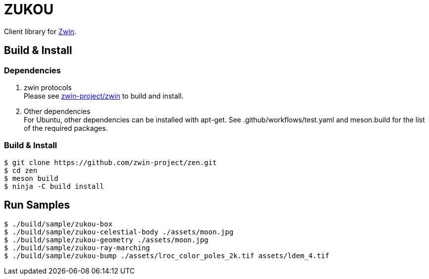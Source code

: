 = ZUKOU

Client library for https://github.com/zwin-project[Zwin].

== Build & Install

=== Dependencies

. zwin protocols +
Please see https://github.com/zwin-project/zwin[zwin-project/zwin]
to build and install. +

. Other dependencies +
For Ubuntu, other dependencies can be installed with apt-get. See .github/workflows/test.yaml and meson.build for the list of the required packages.

=== Build & Install

[source, shell]
----
$ git clone https://github.com/zwin-project/zen.git
$ cd zen
$ meson build
$ ninja -C build install
----


== Run Samples

[source, shell]
----
$ ./build/sample/zukou-box
$ ./build/sample/zukou-celestial-body ./assets/moon.jpg
$ ./build/sample/zukou-geometry ./assets/moon.jpg
$ ./build/sample/zukou-ray-marching
$ ./build/sample/zukou-bump ./assets/lroc_color_poles_2k.tif assets/ldem_4.tif
----

